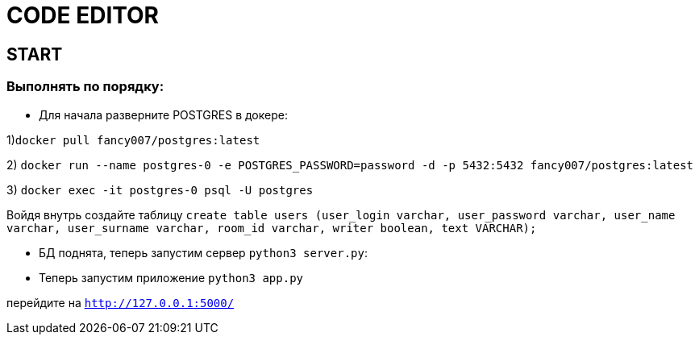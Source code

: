 =  CODE EDITOR

== START

=== Выполнять по порядку:


* Для начала разверните POSTGRES в докере:

1)`docker pull fancy007/postgres:latest`

2) `docker run --name postgres-0 -e POSTGRES_PASSWORD=password -d -p 5432:5432 fancy007/postgres:latest`

3) `docker exec -it postgres-0 psql -U postgres`

Войдя внутрь создайте таблицу `create table users (user_login varchar, user_password varchar, user_name varchar, user_surname varchar, room_id varchar, writer boolean, text VARCHAR);`


* БД поднята, теперь запустим сервер `python3 server.py`:

* Теперь запустим приложение `python3 app.py`

перейдите на  `http://127.0.0.1:5000/`




